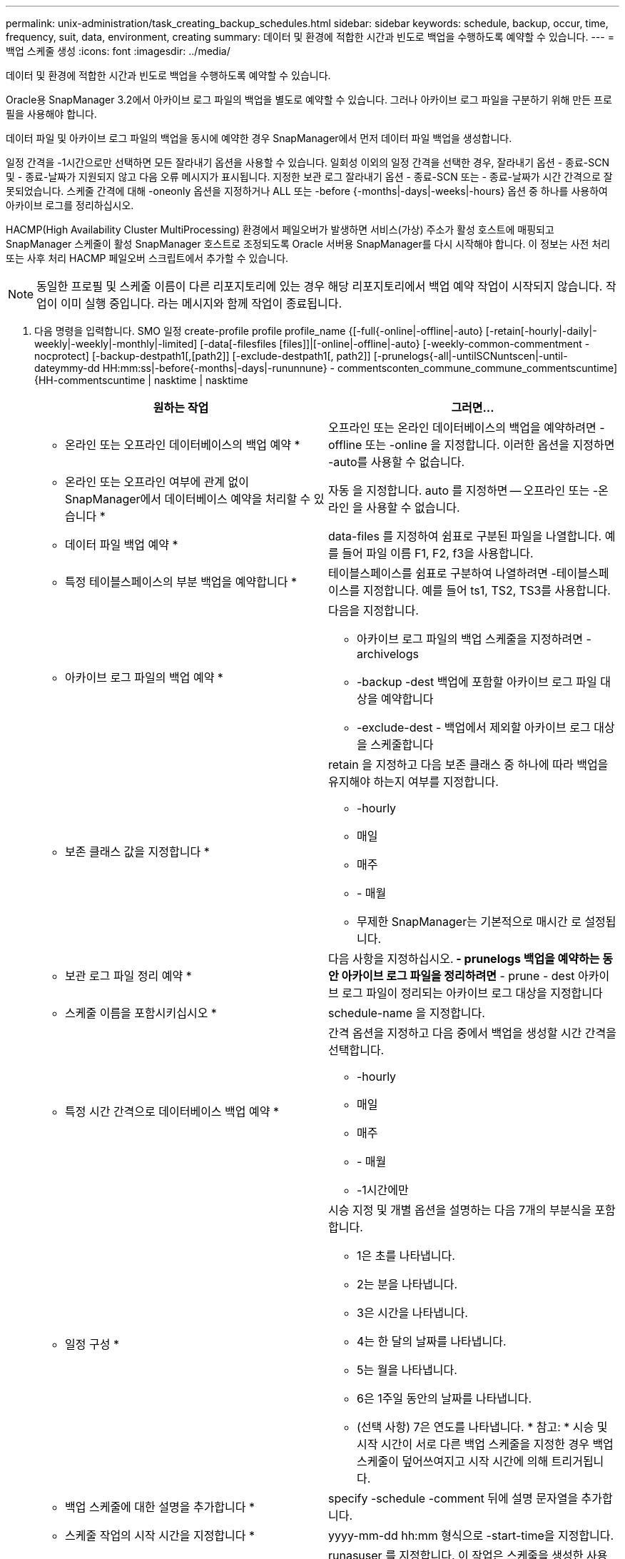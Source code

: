 ---
permalink: unix-administration/task_creating_backup_schedules.html 
sidebar: sidebar 
keywords: schedule, backup, occur, time, frequency, suit, data, environment, creating 
summary: 데이터 및 환경에 적합한 시간과 빈도로 백업을 수행하도록 예약할 수 있습니다. 
---
= 백업 스케줄 생성
:icons: font
:imagesdir: ../media/


[role="lead"]
데이터 및 환경에 적합한 시간과 빈도로 백업을 수행하도록 예약할 수 있습니다.

Oracle용 SnapManager 3.2에서 아카이브 로그 파일의 백업을 별도로 예약할 수 있습니다. 그러나 아카이브 로그 파일을 구분하기 위해 만든 프로필을 사용해야 합니다.

데이터 파일 및 아카이브 로그 파일의 백업을 동시에 예약한 경우 SnapManager에서 먼저 데이터 파일 백업을 생성합니다.

일정 간격을 -1시간으로만 선택하면 모든 잘라내기 옵션을 사용할 수 있습니다. 일회성 이외의 일정 간격을 선택한 경우, 잘라내기 옵션 - 종료-SCN 및 - 종료-날짜가 지원되지 않고 다음 오류 메시지가 표시됩니다. 지정한 보관 로그 잘라내기 옵션 - 종료-SCN 또는 - 종료-날짜가 시간 간격으로 잘못되었습니다. 스케줄 간격에 대해 -oneonly 옵션을 지정하거나 ALL 또는 -before {-months|-days|-weeks|-hours} 옵션 중 하나를 사용하여 아카이브 로그를 정리하십시오.

HACMP(High Availability Cluster MultiProcessing) 환경에서 페일오버가 발생하면 서비스(가상) 주소가 활성 호스트에 매핑되고 SnapManager 스케줄이 활성 SnapManager 호스트로 조정되도록 Oracle 서버용 SnapManager를 다시 시작해야 합니다. 이 정보는 사전 처리 또는 사후 처리 HACMP 페일오버 스크립트에서 추가할 수 있습니다.


NOTE: 동일한 프로필 및 스케줄 이름이 다른 리포지토리에 있는 경우 해당 리포지토리에서 백업 예약 작업이 시작되지 않습니다. 작업이 이미 실행 중입니다. 라는 메시지와 함께 작업이 종료됩니다.

. 다음 명령을 입력합니다. SMO 일정 create-profile profile profile_name {[-full{-online|-offline|-auto} [-retain[-hourly|-daily|-weekly|-weekly|-monthly|-limited] [-data[-filesfiles [files]]|[-online|-offline|-auto} [-weekly-common-commentment -nocprotect] [-backup-destpath1[,[path2]] [-exclude-destpath1[, path2]] [-prunelogs{-all|-untilSCNuntscen|-until-dateymmy-dd HH:mm:ss|-before{-months|-days|-rununnune} - commentsconten_commune_commune_commentscuntime]{HH-commentscuntime | nasktime | nasktime
+
|===
| 원하는 작업 | 그러면... 


 a| 
* 온라인 또는 오프라인 데이터베이스의 백업 예약 *
 a| 
오프라인 또는 온라인 데이터베이스의 백업을 예약하려면 -offline 또는 -online 을 지정합니다. 이러한 옵션을 지정하면 -auto를 사용할 수 없습니다.



 a| 
* 온라인 또는 오프라인 여부에 관계 없이 SnapManager에서 데이터베이스 예약을 처리할 수 있습니다 *
 a| 
자동 을 지정합니다. auto 를 지정하면 -- 오프라인 또는 -온라인 을 사용할 수 없습니다.



 a| 
* 데이터 파일 백업 예약 *
 a| 
data-files 를 지정하여 쉼표로 구분된 파일을 나열합니다. 예를 들어 파일 이름 F1, F2, f3을 사용합니다.



 a| 
* 특정 테이블스페이스의 부분 백업을 예약합니다 *
 a| 
테이블스페이스를 쉼표로 구분하여 나열하려면 -테이블스페이스를 지정합니다. 예를 들어 ts1, TS2, TS3를 사용합니다.



 a| 
* 아카이브 로그 파일의 백업 예약 *
 a| 
다음을 지정합니다.

** 아카이브 로그 파일의 백업 스케줄을 지정하려면 -archivelogs
** -backup -dest 백업에 포함할 아카이브 로그 파일 대상을 예약합니다
** -exclude-dest - 백업에서 제외할 아카이브 로그 대상을 스케줄합니다




 a| 
* 보존 클래스 값을 지정합니다 *
 a| 
retain 을 지정하고 다음 보존 클래스 중 하나에 따라 백업을 유지해야 하는지 여부를 지정합니다.

** -hourly
** 매일
** 매주
** - 매월
** 무제한 SnapManager는 기본적으로 매시간 로 설정됩니다.




 a| 
* 보관 로그 파일 정리 예약 *
 a| 
다음 사항을 지정하십시오.** - prunelogs 백업을 예약하는 동안 아카이브 로그 파일을 정리하려면** - prune - dest 아카이브 로그 파일이 정리되는 아카이브 로그 대상을 지정합니다



 a| 
* 스케줄 이름을 포함시키십시오 *
 a| 
schedule-name 을 지정합니다.



 a| 
* 특정 시간 간격으로 데이터베이스 백업 예약 *
 a| 
간격 옵션을 지정하고 다음 중에서 백업을 생성할 시간 간격을 선택합니다.

** -hourly
** 매일
** 매주
** - 매월
** -1시간에만




 a| 
* 일정 구성 *
 a| 
시승 지정 및 개별 옵션을 설명하는 다음 7개의 부분식을 포함합니다.

** 1은 초를 나타냅니다.
** 2는 분을 나타냅니다.
** 3은 시간을 나타냅니다.
** 4는 한 달의 날짜를 나타냅니다.
** 5는 월을 나타냅니다.
** 6은 1주일 동안의 날짜를 나타냅니다.
** (선택 사항) 7은 연도를 나타냅니다. * 참고: * 시승 및 시작 시간이 서로 다른 백업 스케줄을 지정한 경우 백업 스케줄이 덮어쓰여지고 시작 시간에 의해 트리거됩니다.




 a| 
* 백업 스케줄에 대한 설명을 추가합니다 *
 a| 
specify -schedule -comment 뒤에 설명 문자열을 추가합니다.



 a| 
* 스케줄 작업의 시작 시간을 지정합니다 *
 a| 
yyyy-mm-dd hh:mm 형식으로 -start-time을 지정합니다.



 a| 
* 백업을 예약하는 동안 예약된 백업 작업의 사용자를 변경합니다 *
 a| 
runasuser 를 지정합니다. 이 작업은 스케줄을 생성한 사용자(루트 사용자 또는 Oracle 사용자)로 실행됩니다. 그러나 데이터베이스 프로필과 호스트 모두에 대해 유효한 자격 증명이 있는 경우 사용자 고유의 사용자 ID를 사용할 수 있습니다.



 a| 
* 사전 작업 및 사후 작업 사양 XML 파일을 사용하여 백업 일정 작업의 사전 작업 또는 사후 작업 활동을 활성화합니다
 a| 
taskspec 옵션을 지정하고 백업 스케줄 작업 전후에 사전 처리 또는 사후 처리 작업을 수행하기 위한 작업 사양 XML 파일의 절대 경로를 제공합니다.

|===

